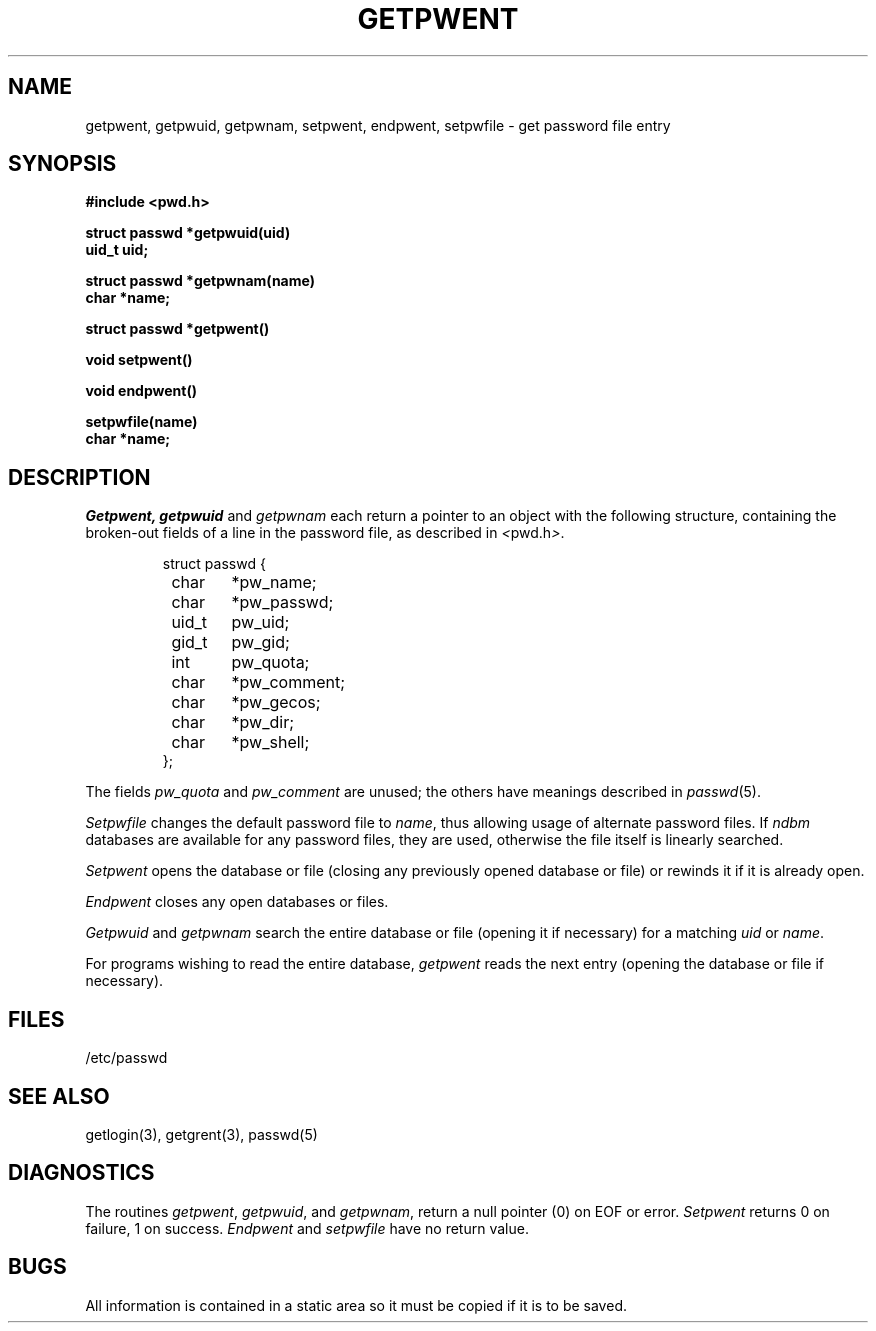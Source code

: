 .\" Copyright (c) 1988 Regents of the University of California.
.\" All rights reserved.  The Berkeley software License Agreement
.\" specifies the terms and conditions for redistribution.
.\"
.\"	@(#)getpwent.3	6.4 (Berkeley) 09/17/88
.\"
.TH GETPWENT 3  ""
.AT 3
.SH NAME
getpwent, getpwuid, getpwnam, setpwent, endpwent, setpwfile \- get password file entry
.SH SYNOPSIS
.nf
.B #include <pwd.h>
.PP
.B struct passwd *getpwuid(uid)
.B uid_t uid;
.PP
.B struct passwd *getpwnam(name)
.B char *name;
.PP
.B struct passwd *getpwent()
.PP
.B void setpwent()
.PP
.B void endpwent()
.PP
.B setpwfile(name)
.B char *name;
.fi
.SH DESCRIPTION
.I Getpwent,
.I getpwuid
and
.I getpwnam
each return a pointer to an object with the following structure,
containing the broken-out fields of a line in the password file,
as described in
.IR < pwd.h > .
.RS
.PP
.nf
struct passwd {
	char	*pw_name;
	char	*pw_passwd;
	uid_t	pw_uid;
	gid_t	pw_gid;
	int	pw_quota;
	char	*pw_comment;
	char	*pw_gecos;
	char	*pw_dir;
	char	*pw_shell;
};
.ft R
.ad
.fi
.RE
.PP
The fields
.I pw_quota
and
.I pw_comment
are unused; the others have meanings described in
.IR passwd (5).
.PP
.I Setpwfile
changes the default password file to
.IR name ,
thus allowing usage of alternate password files.  If \fIndbm\fP databases
are available for any password files, they are used, otherwise the file
itself is linearly searched.
.PP
.I Setpwent
opens the database or file (closing any previously opened database or file)
or rewinds it if it is already open.
.PP
.I Endpwent
closes any open databases or files.
.PP
.I Getpwuid
and
.I getpwnam
search the entire database or file (opening it if necessary) for a matching
.I uid
or
.IR name .
.PP
For programs wishing to read the entire database,
.I getpwent
reads the next entry (opening the database or file if necessary).
.SH FILES
/etc/passwd
.SH "SEE ALSO"
getlogin(3), getgrent(3), passwd(5)
.SH DIAGNOSTICS
The routines
.IR getpwent ,
.IR getpwuid ,
and
.IR getpwnam ,
return a null pointer (0) on EOF or error.
.I Setpwent
returns 0 on failure, 1 on success.
.I Endpwent
and
.I setpwfile
have no return value.
.SH BUGS
All information is contained in a static area so it must be
copied if it is to be saved.
